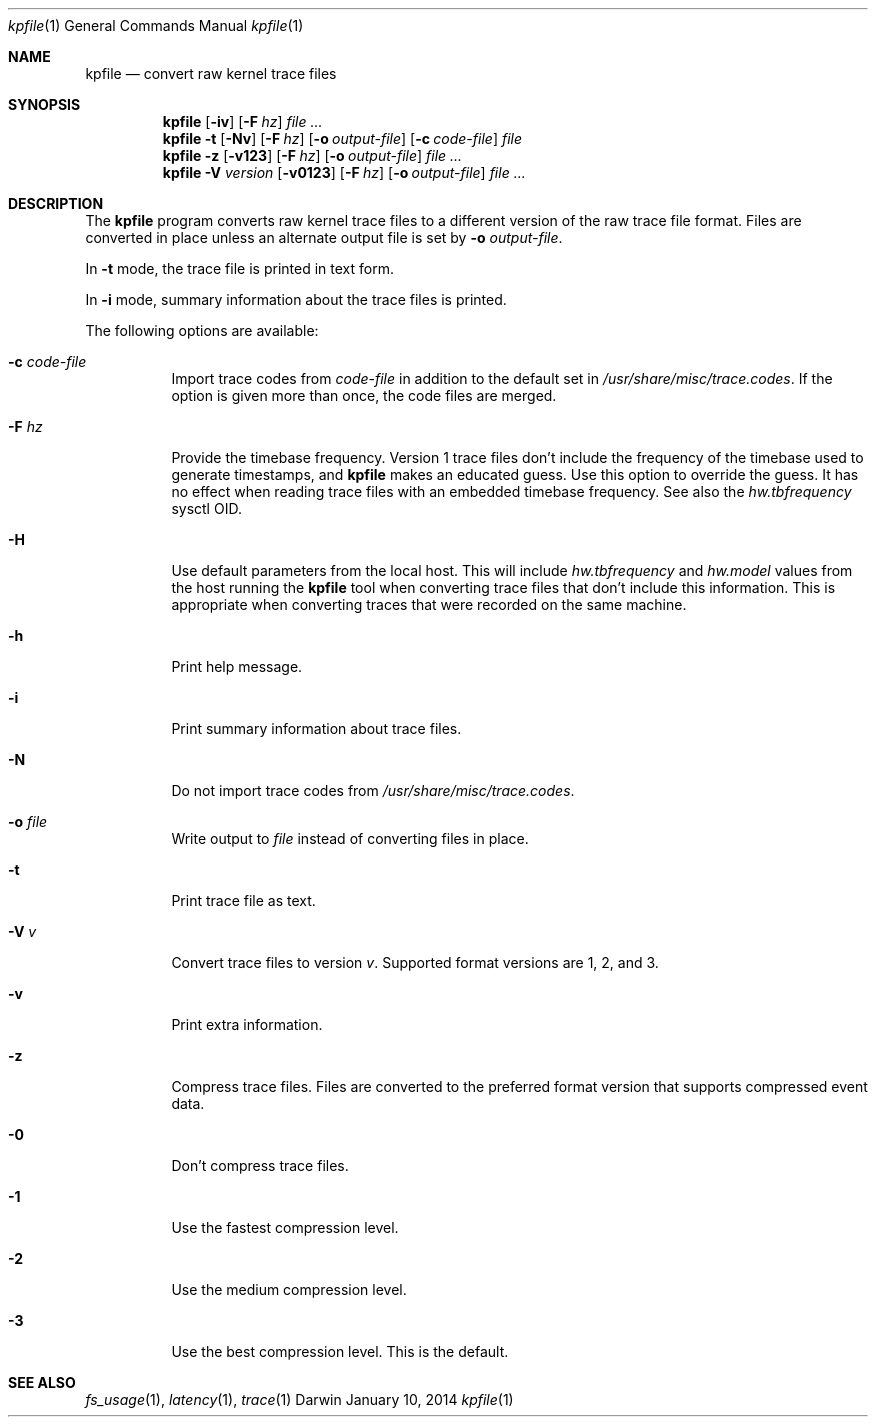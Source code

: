 .\"Copyright (c) 2014 Apple Inc.  All Rights Reserved.

.Dd January 10, 2014
.Dt kpfile 1
.Os Darwin
.Sh NAME
.Nm kpfile
.Nd convert raw kernel trace files
.Sh SYNOPSIS
.Nm
.Op Fl iv
.Op Fl F Ar hz
.Ar file ...
.Nm
.Fl t
.Op Fl Nv
.Op Fl F Ar hz
.Op Fl o Ar output-file
.Op Fl c Ar code-file
.Ar file
.Nm
.Fl z
.Op Fl v123
.Op Fl F Ar hz
.Op Fl o Ar output-file
.Ar file ...
.Nm
.Fl V Ar version
.Op Fl v0123
.Op Fl F Ar hz
.Op Fl o Ar output-file
.Ar file ...
.Sh DESCRIPTION
The
.Nm
program converts raw kernel trace files to a different version of the raw trace
file format. Files are converted in place unless an alternate output file is
set by
.Fl o Ar output-file .
.Pp
In
.Fl t
mode, the trace file is printed in text form.
.Pp
In
.Fl i
mode, summary information about the trace files is printed.
.Pp
The following options are available:
.Bl -tag -width indent
.It Fl c Ar code-file
Import trace codes from
.Ar code-file
in addition to the default set in
.Pa /usr/share/misc/trace.codes .
If the option is given more than once, the code files are merged.
.It Fl F Ar hz
Provide the timebase frequency. Version 1 trace files don't include the
frequency of the timebase used to generate timestamps, and
.Nm
makes an educated guess. Use this option to override the guess. It has no
effect when reading trace files with an embedded timebase frequency. See also the
.Va hw.tbfrequency
sysctl OID.
.It Fl H
Use default parameters from the local host. This will include
.Va hw.tbfrequency
and
.Va hw.model
values from the host running the
.Nm
tool when converting trace files that don't include this information. This is
appropriate when converting traces that were recorded on the same machine.
.It Fl h
Print help message.
.It Fl i
Print summary information about trace files.
.It Fl N
Do not import trace codes from
.Pa /usr/share/misc/trace.codes .
.It Fl o Ar file
Write output to
.Ar file
instead of converting files in place.
.It Fl t
Print trace file as text.
.It Fl V Ar v
Convert trace files to version
.Ar v .
Supported format versions are 1, 2, and 3.
.It Fl v
Print extra information.
.It Fl z
Compress trace files. Files are converted to the preferred format version that
supports compressed event data.
.It Fl 0
Don't compress trace files.
.It Fl 1
Use the fastest compression level.
.It Fl 2
Use the medium compression level.
.It Fl 3
Use the best compression level. This is the default.
.El
.Sh SEE ALSO
.Xr fs_usage 1 ,
.Xr latency 1 ,
.Xr trace 1
.\" .Sh BUGS
